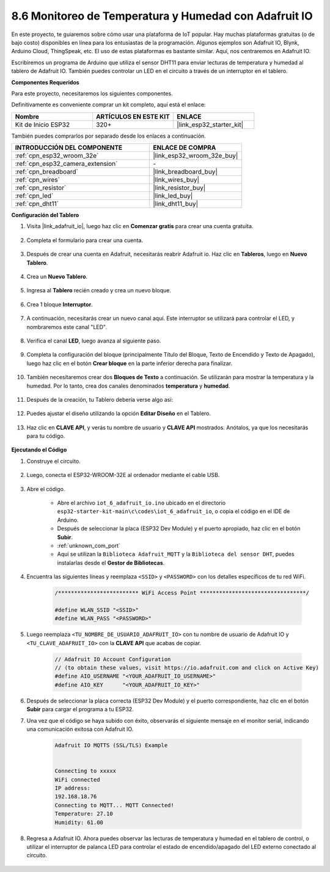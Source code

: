 .. _ar_adafruit_io:

8.6 Monitoreo de Temperatura y Humedad con Adafruit IO
=============================================================

En este proyecto, te guiaremos sobre cómo usar una plataforma de IoT popular. Hay muchas plataformas gratuitas (o de bajo costo) disponibles en línea para los entusiastas de la programación. Algunos ejemplos son Adafruit IO, Blynk, Arduino Cloud, ThingSpeak, etc. El uso de estas plataformas es bastante similar. Aquí, nos centraremos en Adafruit IO.

Escribiremos un programa de Arduino que utiliza el sensor DHT11 para enviar lecturas de temperatura y humedad al tablero de Adafruit IO. También puedes controlar un LED en el circuito a través de un interruptor en el tablero.

**Componentes Requeridos**

Para este proyecto, necesitaremos los siguientes componentes.

Definitivamente es conveniente comprar un kit completo, aquí está el enlace:

.. list-table::
    :widths: 20 20 20
    :header-rows: 1

    *   - Nombre	
        - ARTÍCULOS EN ESTE KIT
        - ENLACE
    *   - Kit de Inicio ESP32
        - 320+
        - |link_esp32_starter_kit|

También puedes comprarlos por separado desde los enlaces a continuación.

.. list-table::
    :widths: 30 20
    :header-rows: 1

    *   - INTRODUCCIÓN DEL COMPONENTE
        - ENLACE DE COMPRA

    *   - :ref:`cpn_esp32_wroom_32e`
        - |link_esp32_wroom_32e_buy|
    *   - :ref:`cpn_esp32_camera_extension`
        - \-
    *   - :ref:`cpn_breadboard`
        - |link_breadboard_buy|
    *   - :ref:`cpn_wires`
        - |link_wires_buy|
    *   - :ref:`cpn_resistor`
        - |link_resistor_buy|
    *   - :ref:`cpn_led`
        - |link_led_buy|
    *   - :ref:`cpn_dht11`
        - |link_dht11_buy|

**Configuración del Tablero**

#. Visita |link_adafruit_io|, luego haz clic en **Comenzar gratis** para crear una cuenta gratuita.

    .. image:: img/sp230516_102503.png

#. Completa el formulario para crear una cuenta.

    .. image:: img/sp230516_102629.png

#. Después de crear una cuenta en Adafruit, necesitarás reabrir Adafruit io. Haz clic en **Tableros**, luego en **Nuevo Tablero**.

    .. image:: img/sp230516_103347.png

#. Crea un **Nuevo Tablero**.

    .. image:: img/sp230516_103744.png

#. Ingresa al **Tablero** recién creado y crea un nuevo bloque.

    .. image:: img/sp230516_104234.png

#. Crea 1 bloque **Interruptor**.

    .. image:: img/sp230516_105727.png

#. A continuación, necesitarás crear un nuevo canal aquí. Este interruptor se utilizará para controlar el LED, y nombraremos este canal "LED".

    .. image:: img/sp230516_105641.png

#. Verifica el canal **LED**, luego avanza al siguiente paso.

    .. image:: img/sp230516_105925.png

#. Completa la configuración del bloque (principalmente Título del Bloque, Texto de Encendido y Texto de Apagado), luego haz clic en el botón **Crear bloque** en la parte inferior derecha para finalizar.

    .. image:: img/sp230516_110124.png

#. También necesitaremos crear dos **Bloques de Texto** a continuación. Se utilizarán para mostrar la temperatura y la humedad. Por lo tanto, crea dos canales denominados **temperatura** y **humedad**.

    .. image:: img/sp230516_110657.png

#. Después de la creación, tu Tablero debería verse algo así:

    .. image:: img/sp230516_111134.png

#. Puedes ajustar el diseño utilizando la opción **Editar Diseño** en el Tablero.

    .. image:: img/sp230516_111240.png

#. Haz clic en **CLAVE API**, y verás tu nombre de usuario y **CLAVE API** mostrados. Anótalos, ya que los necesitarás para tu código.

    .. image:: img/sp230516_111641.png

**Ejecutando el Código**

#. Construye el circuito.

    .. image:: ../../img/wiring/iot_6_adafruit_io_bb.png

#. Luego, conecta el ESP32-WROOM-32E al ordenador mediante el cable USB.

    .. image:: ../../img/plugin_esp32.png

#. Abre el código.

    * Abre el archivo ``iot_6_adafruit_io.ino`` ubicado en el directorio ``esp32-starter-kit-main\c\codes\iot_6_adafruit_io``, o copia el código en el IDE de Arduino.
    * Después de seleccionar la placa (ESP32 Dev Module) y el puerto apropiado, haz clic en el botón **Subir**.
    * :ref:`unknown_com_port`
    * Aquí se utilizan la ``Biblioteca Adafruit_MQTT`` y la ``Biblioteca del sensor DHT``, puedes instalarlas desde el **Gestor de Bibliotecas**.

    .. raw:: html

        <iframe src=https://create.arduino.cc/editor/sunfounder01/4cf6ad03-250e-4fe9-aa04-0ca73b997843/preview?embed style="height:510px;width:100%;margin:10px 0" frameborder=0></iframe>


#. Encuentra las siguientes líneas y reemplaza ``<SSID>`` y ``<PASSWORD>`` con los detalles específicos de tu red WiFi.

    .. code-block::  Arduino

        /************************* WiFi Access Point *********************************/

        #define WLAN_SSID "<SSID>"
        #define WLAN_PASS "<PASSWORD>"

#. Luego reemplaza ``<TU_NOMBRE_DE_USUARIO_ADAFRUIT_IO>`` con tu nombre de usuario de Adafruit IO y ``<TU_CLAVE_ADAFRUIT_IO>`` con la **CLAVE API** que acabas de copiar.

    .. code-block::  Arduino

        // Adafruit IO Account Configuration
        // (to obtain these values, visit https://io.adafruit.com and click on Active Key)
        #define AIO_USERNAME "<YOUR_ADAFRUIT_IO_USERNAME>"
        #define AIO_KEY      "<YOUR_ADAFRUIT_IO_KEY>"

#. Después de seleccionar la placa correcta (ESP32 Dev Module) y el puerto correspondiente, haz clic en el botón **Subir** para cargar el programa a tu ESP32.

#. Una vez que el código se haya subido con éxito, observarás el siguiente mensaje en el monitor serial, indicando una comunicación exitosa con Adafruit IO.
    
    .. code-block::

        Adafruit IO MQTTS (SSL/TLS) Example


        Connecting to xxxxx
        WiFi connected
        IP address: 
        192.168.18.76
        Connecting to MQTT... MQTT Connected!
        Temperature: 27.10
        Humidity: 61.00

#. Regresa a Adafruit IO. Ahora puedes observar las lecturas de temperatura y humedad en el tablero de control, o utilizar el interruptor de palanca LED para controlar el estado de encendido/apagado del LED externo conectado al circuito.

    .. image:: img/sp230516_143220.png

